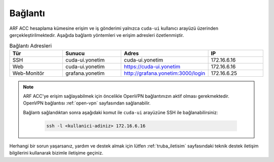 .. _arf_acc_baglanti:

========
Bağlantı
========

ARF ACC hesaplama kümesine erişim ve iş gönderimi yalnızca ``cuda-ui`` kullanıcı arayüzü üzerinden gerçekleştirilmektedir. Aşağıda bağlantı yöntemleri ve erişim adresleri özetlenmiştir.

.. list-table:: Bağlantı Adresleri
   :widths: 25 25 25 25
   :header-rows: 1
   :align: center

   * - Tür
     - Sunucu
     - Adres
     - IP
   * - SSH
     - cuda-ui.yonetim
     - cuda-ui.yonetim
     - 172.16.6.16
   * - Web
     - cuda-ui.yonetim
     - https://cuda-ui.yonetim
     - 172.16.6.16
   * - Web-Monitör
     - grafana.yonetim
     - http://grafana.yonetim:3000/login
     - 172.16.6.25

.. note::
  ARF ACC'ye erişim sağlayabilmek için öncelikle OpenVPN bağlantınızın aktif olması gerekmektedir. OpenVPN bağlantısı :ref:`open-vpn` sayfasından sağlanabilir. 
   
  Bağlantı sağlandıktan sonra aşağıdaki komut ile ``cuda-ui`` arayüzüne SSH ile bağlanabilirsiniz:

    .. code-block:: bash

      ssh -l <kullanici-adiniz> 172.16.6.16

Herhangi bir sorun yaşarsanız, yardım ve destek almak için lütfen :ref:`truba_iletisim` sayfasındaki teknik destek iletişim bilgilerini kullanarak bizimle iletişime geçiniz.